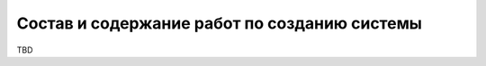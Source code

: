 Состав и содержание работ по созданию системы
===================================================================================================

..
    Должен содержать перечень стадий и этапов работ по созданию системы в соответствии с ГОСТ 24.601, 
    сроки их выполнения, перечень организаций - исполнителей работ, ссылки на 
    документы, подтверждающие согласие этих организаций на участие в создании системы, 
    или запись, определяющую ответственного (заказчик или разработчик) за проведение этих работ.  
    В данном разделе также приводят:  
    1) перечень документов, по ГОСТ 34.201-89, предъявляемых по окончании соответствующих стадий и этапов работ;  
    2) вид и порядок проведения экспертизы технической документации (стадия, этап, 
    объем проверяемой документации, организация-эксперт);  
    3) программу работ, направленных на обеспечение требуемого уровня надежности разрабатываемой системы (при необходимости);  
    4) перечень работ по метрологическому обеспечению на всех стадиях создания 
    системы с указанием их сроков выполнения и организаций-исполнителей (при необходимости).  

TBD